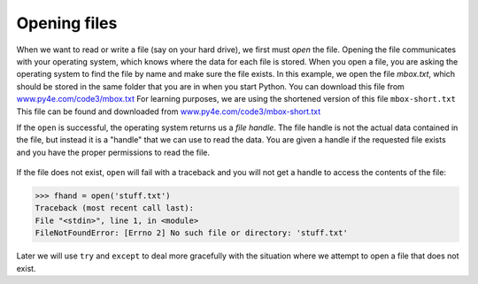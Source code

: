 Opening files
-------------
.. index::
    pair: Function; Open
    pair: File; Open
    single: File Handle


When we want to read or write a file (say on your hard drive), we first
must *open* the file. Opening the file communicates with
your operating system, which knows where the data for each file is
stored. When you open a file, you are asking the operating system to
find the file by name and make sure the file exists. In this example, we
open the file *mbox.txt*, which should be stored in the same
folder that you are in when you start Python. You can download this file
from `www.py4e.com/code3/mbox.txt <http://www.py4e.com/code3/mbox.txt>`_
For learning purposes, we are using the shortened version of this file
``mbox-short.txt`` This file can be found and downloaded from
`www.py4e.com/code3/mbox-short.txt <http://www.py4e.com/code3/mbox-short.txt>`_


.. datafile:: mbox-short.txt
    :fromfile: mbox-short.txt
    :hide:

.. activecode:: fileOpen
    :caption: Opening a file
    :datafile: mbox-short.txt

    fhand = open('mbox-short.txt')
    print(fhand)

.. fillintheblank:: file-open-fitb-start

    Complete this line: fhand = ____('mbox.txt')

    - :[Oo]pen: Yes, the command "open" is used to open a file.
      :.*: Try again.

If the ``open`` is successful, the operating system returns us
a *file handle*. The file handle is not the actual data
contained in the file, but instead it is a "handle" that we can use to
read the data. You are given a handle if the requested file exists and
you have the proper permissions to read the file.

.. figure:: ../images/handle.svg
    :alt: A File Handle

.. fillintheblank:: file-open-fitb-object
    :practice: T

    A file _______ is a file object that is used to read or modify a file, not the actual data in a file.

    - :[Hh]andle: A file handle is used to read the data of a file.
      :.*: Try again.

If the file does not exist, ``open`` will fail with a traceback
and you will not get a handle to access the contents of the file:

.. code-block:: python

    >>> fhand = open('stuff.txt')
    Traceback (most recent call last):
    File "<stdin>", line 1, in <module>
    FileNotFoundError: [Errno 2] No such file or directory: 'stuff.txt'

Later we will use ``try`` and ``except`` to deal more
gracefully with the situation where we attempt to open a file that does
not exist.

.. mchoice:: file-open-mc-exist
    :practice: T
    :answer_a: the program will close
    :answer_b: nothing
    :answer_c: open will fail
    :answer_d: the program will create a new file
    :correct: c
    :feedback_a: If a file does not exist, the program will not close, but cannot run as expected.
    :feedback_b: Something *will* happen if the file does not exist.
    :feedback_c: If a file does not exist, open will fail and you will get an error.
    :feedback_d: The program will not make a new file on its own if it tries to open a file that does not exist.

    What will happen if you try to open a file that does not exist?
